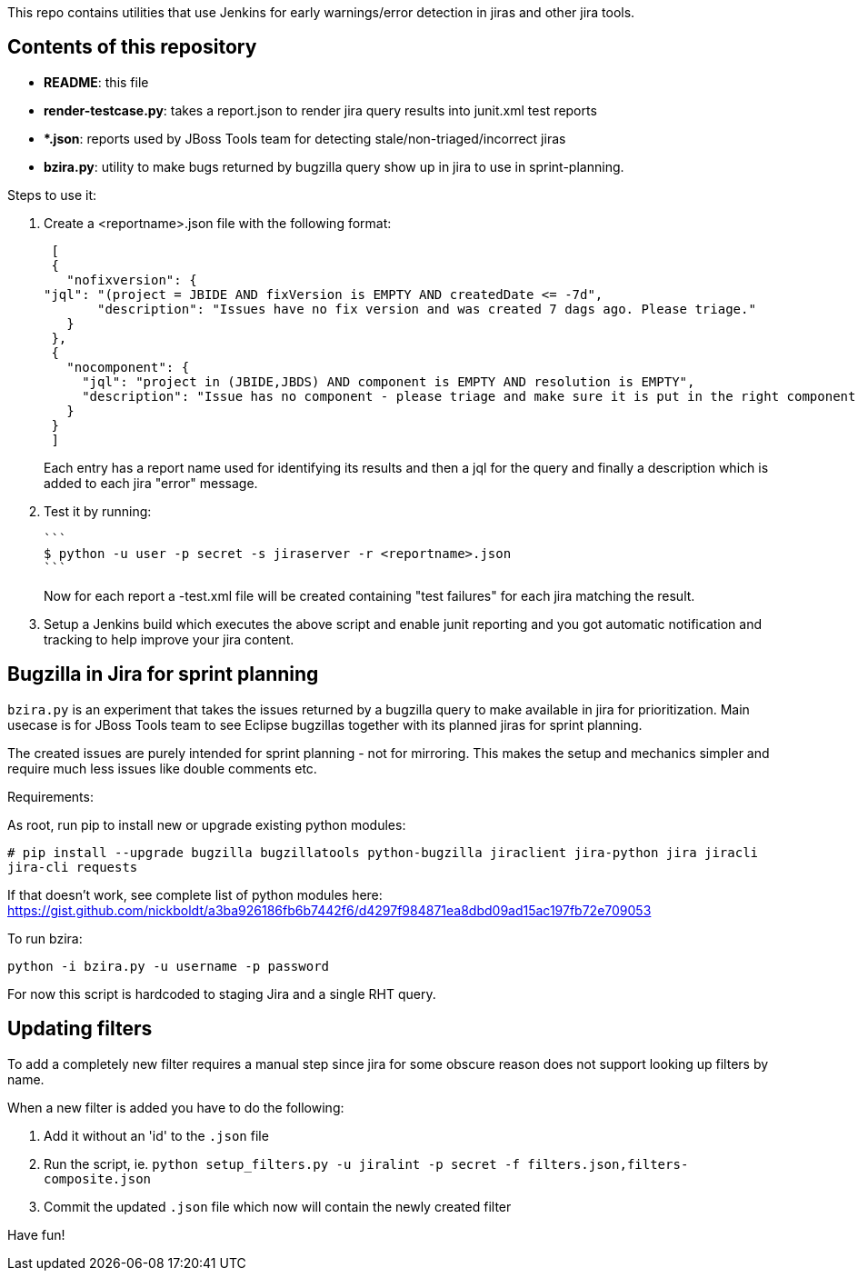 This repo contains utilities that use Jenkins for early warnings/error detection in jiras and other jira tools.

== Contents of this repository 
- *README*: this file

- *render-testcase.py*: takes a report.json to render jira query results into junit.xml test reports

- **.json*: reports used by JBoss Tools team for detecting stale/non-triaged/incorrect jiras

- *bzira.py*: utility to make bugs returned by bugzilla query show up in jira to use in sprint-planning.

Steps to use it:

. Create a <reportname>.json file with the following format:

  [
  {
    "nofixversion": {
	"jql": "(project = JBIDE AND fixVersion is EMPTY AND createdDate <= -7d",
        "description": "Issues have no fix version and was created 7 dags ago. Please triage."
    }
  },
  {
    "nocomponent": {
      "jql": "project in (JBIDE,JBDS) AND component is EMPTY AND resolution is EMPTY",
      "description": "Issue has no component - please triage and make sure it is put in the right component or set of components."
    }
  }
  ]

+ 
Each entry has a report name used for identifying its results and then a jql for the query and finally a description which is added to each jira "error" message.
  
. Test it by running:

   ```
   $ python -u user -p secret -s jiraserver -r <reportname>.json
   ```
+
Now for each report a -test.xml file will be created containing "test failures" for each jira matching the result.

. Setup a Jenkins build which executes the above script and enable junit reporting and you got automatic notification and tracking to help improve your jira content.


== Bugzilla in Jira for sprint planning

`bzira.py` is an experiment that takes the issues returned by a bugzilla query to make available in jira for prioritization. 
Main usecase is for JBoss Tools team to see Eclipse bugzillas together with its planned jiras for sprint planning.

The created issues are purely intended for sprint planning - not for mirroring. This makes the setup and mechanics simpler and require much less issues like
double comments etc. 

Requirements:

As root, run pip to install new or upgrade existing python modules:

`# pip install --upgrade bugzilla bugzillatools python-bugzilla jiraclient jira-python jira jiracli jira-cli requests`

If that doesn't work, see complete list of python modules here: https://gist.github.com/nickboldt/a3ba926186fb6b7442f6/d4297f984871ea8dbd09ad15ac197fb72e709053

To run bzira:

`python -i bzira.py -u username -p password`

For now this script is hardcoded to staging Jira and a single RHT query.


== Updating filters

To add a completely new filter requires a manual step since jira for some obscure reason does not support looking up filters by name.

When a new filter is added you have to do the following:

. Add it without an 'id' to the `.json` file
. Run the script, ie. `python setup_filters.py  -u jiralint -p secret -f filters.json,filters-composite.json`
. Commit the updated `.json` file which now will contain the newly created filter

Have fun! 
